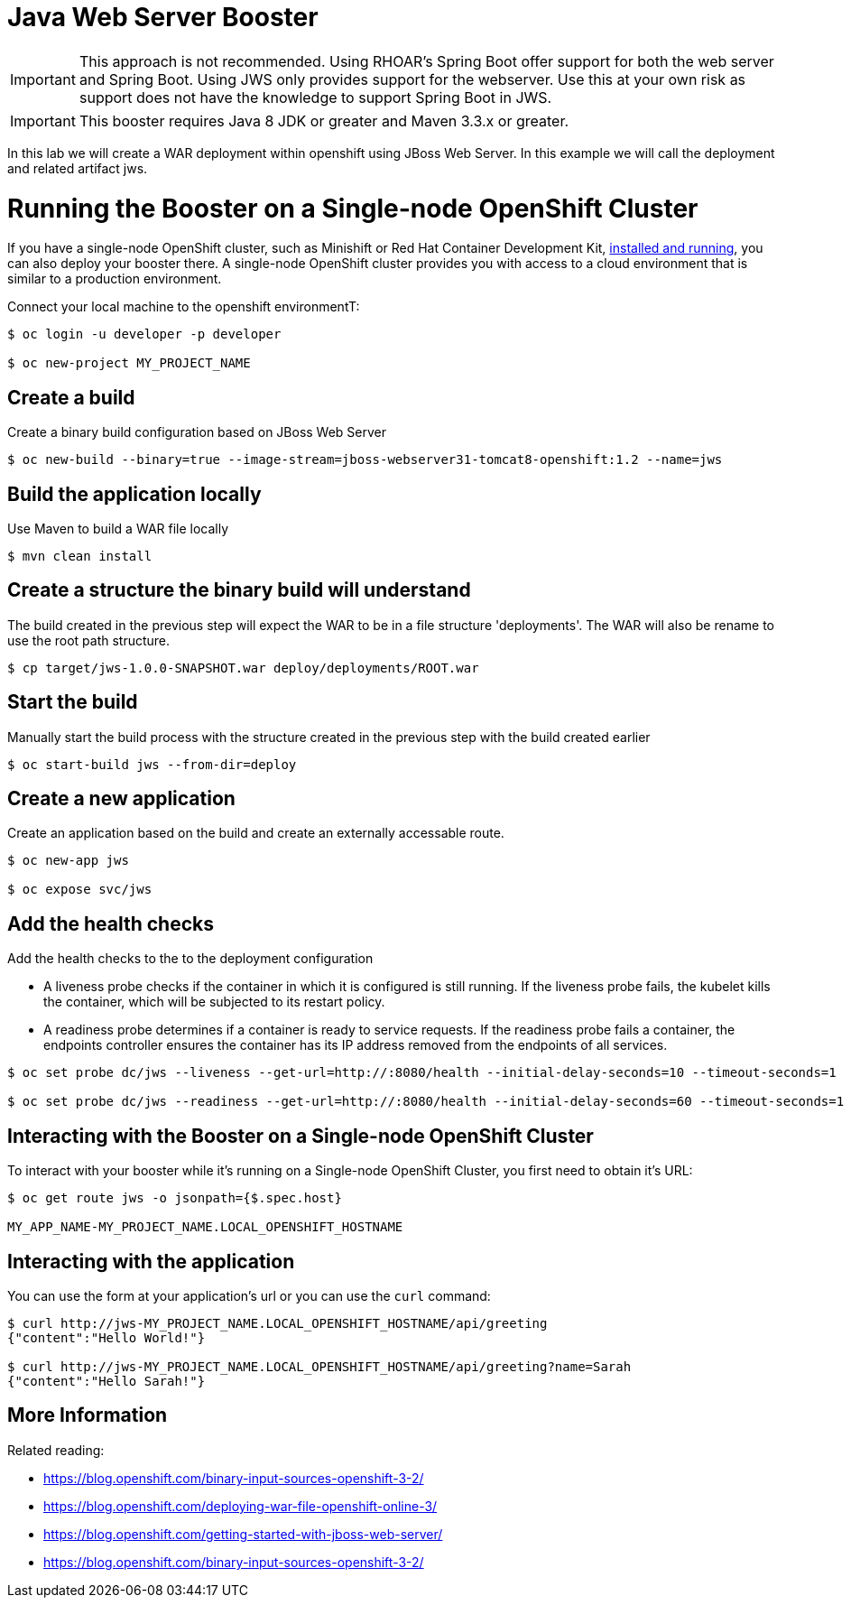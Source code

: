 = Java Web Server Booster

IMPORTANT: This approach is not recommended.  Using RHOAR's Spring Boot offer support for both the web server and Spring Boot.  Using JWS only provides support for the webserver.  Use this at your own risk as support does not have the knowledge to support Spring Boot in JWS.

IMPORTANT: This booster requires Java 8 JDK or greater and Maven 3.3.x or greater.

In this lab we will create a WAR deployment within openshift using JBoss Web Server.  In this example we will call the deployment and related artifact jws.

= Running the Booster on a Single-node OpenShift Cluster
If you have a single-node OpenShift cluster, such as Minishift or Red Hat Container Development Kit, link:http://launcher.fabric8.io/docs/minishift-installation.html[installed and running], you can also deploy your booster there. A single-node OpenShift cluster provides you with access to a cloud environment that is similar to a production environment.

Connect your local machine to the openshift environmentT:
[source,bash,options="nowrap",subs="attributes+"]
----
$ oc login -u developer -p developer

$ oc new-project MY_PROJECT_NAME
----

== Create a build
Create a binary build configuration based on JBoss Web Server

[source,bash,options="nowrap",subs="attributes+"]
----
$ oc new-build --binary=true --image-stream=jboss-webserver31-tomcat8-openshift:1.2 --name=jws
----

== Build the application locally
Use Maven to build a WAR file locally

[source,bash,options="nowrap",subs="attributes+"]
----
$ mvn clean install
----

== Create a structure the binary build will understand
The build created in the previous step will expect the WAR to be in a file structure 'deployments'.  The WAR will also be rename to use the root path structure.

[source,bash,options="nowrap",subs="attributes+"]
----
$ cp target/jws-1.0.0-SNAPSHOT.war deploy/deployments/ROOT.war
----

== Start the build
Manually start the build process with the structure created in the previous step with the build created earlier

[source,bash,options="nowrap",subs="attributes+"]
----
$ oc start-build jws --from-dir=deploy
----

== Create a new application
Create an application based on the build and create an externally accessable route.

[source,bash,options="nowrap",subs="attributes+"]
----
$ oc new-app jws

$ oc expose svc/jws
----

== Add the health checks
Add the health checks to the to the deployment configuration

* A liveness probe checks if the container in which it is configured is still running. If the liveness probe fails, the kubelet kills the container, which will be subjected to its restart policy.

* A readiness probe determines if a container is ready to service requests. If the readiness probe fails a container, the endpoints controller ensures the container has its IP address removed from the endpoints of all services.

[source,bash,options="nowrap",subs="attributes+"]
----
$ oc set probe dc/jws --liveness --get-url=http://:8080/health --initial-delay-seconds=10 --timeout-seconds=1

$ oc set probe dc/jws --readiness --get-url=http://:8080/health --initial-delay-seconds=60 --timeout-seconds=1
----


== Interacting with the Booster on a Single-node OpenShift Cluster

To interact with your booster while it's running on a Single-node OpenShift Cluster, you first need to obtain it's URL:

[source,bash,options="nowrap",subs="attributes+"]
----
$ oc get route jws -o jsonpath={$.spec.host}

MY_APP_NAME-MY_PROJECT_NAME.LOCAL_OPENSHIFT_HOSTNAME
----

== Interacting with the application

You can use the form at your application's url or you can use the `curl` command:

[source,bash,options="nowrap",subs="attributes+"]
----
$ curl http://jws-MY_PROJECT_NAME.LOCAL_OPENSHIFT_HOSTNAME/api/greeting
{"content":"Hello World!"}

$ curl http://jws-MY_PROJECT_NAME.LOCAL_OPENSHIFT_HOSTNAME/api/greeting?name=Sarah
{"content":"Hello Sarah!"}
----

== More Information
Related reading:

* https://blog.openshift.com/binary-input-sources-openshift-3-2/
* https://blog.openshift.com/deploying-war-file-openshift-online-3/
* https://blog.openshift.com/getting-started-with-jboss-web-server/
* https://blog.openshift.com/binary-input-sources-openshift-3-2/
